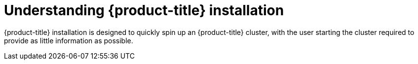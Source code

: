 // Module included in the following assemblies:
//
// * TBD

[id="understanding-installation_{context}"]
= Understanding {product-title} installation

[role="_abstract"]
{product-title} installation is designed to quickly spin up an {product-title} cluster, with the user starting the cluster required to provide as little information as possible.
